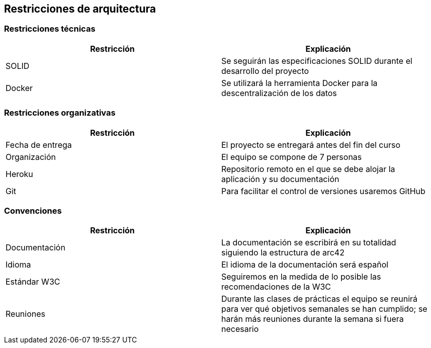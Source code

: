 [[section-architecture-constraints]]
== Restricciones de arquitectura

=== Restricciones técnicas
[options="header", width="100%"]
|===
|Restricción|Explicación
|SOLID|Se seguirán las especificaciones SOLID durante el desarrollo del proyecto
|Docker|Se utilizará la herramienta Docker para la descentralización de los datos
|===

=== Restricciones organizativas
[options="header", width="100%"]
|===
|Restricción|Explicación
|Fecha de entrega|El proyecto se entregará antes del fin del curso
|Organización|El equipo se compone de 7 personas
|Heroku|Repositorio remoto en el que se debe alojar la aplicación y su documentación
|Git|Para facilitar el control de versiones usaremos GitHub
|===

=== Convenciones
[options="header", width="100%"]
|===
|Restricción|Explicación
|Documentación|La documentación se escribirá en su totalidad siguiendo la estructura de arc42
|Idioma|El idioma de la documentación será español
|Estándar W3C|Seguiremos en la medida de lo posible las recomendaciones de la W3C
|Reuniones|Durante las clases de prácticas el equipo se reunirá para ver qué objetivos semanales se han cumplido; se harán más reuniones durante la semana si fuera necesario
|===